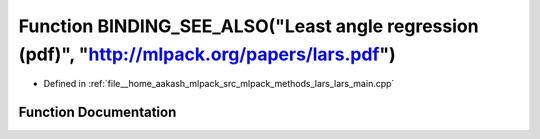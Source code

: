 .. _exhale_function_lars__main_8cpp_1afafd79158e770585f8080f07be706a6a:

Function BINDING_SEE_ALSO("Least angle regression (pdf)", "http://mlpack.org/papers/lars.pdf")
==============================================================================================

- Defined in :ref:`file__home_aakash_mlpack_src_mlpack_methods_lars_lars_main.cpp`


Function Documentation
----------------------


.. doxygenfunction:: BINDING_SEE_ALSO("Least angle regression (pdf)", "http://mlpack.org/papers/lars.pdf")
